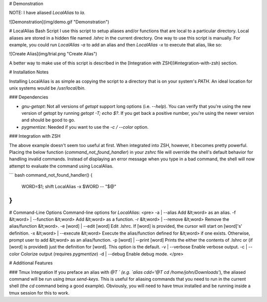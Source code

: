 # Demonstration

NOTE: I have aliased `LocalAlias` to `la`.

![Demonstration](img/demo.gif "Demonstration")

# LocalAlias Bash Script
I use this script to setup aliases and/or functions that are local to a particular directory. Local aliases are stored in a hidden file named `.lshrc` in the current directory. One way to use this script is manually. For example, you could run `LocalAlias -a` to add an alias and then `LocalAlias -x` to execute that alias, like so:

![Create Alias](img/trial.png "Create Alias")

A better way to make use of this script is described in the [Integration with ZSH](#integration-with-zsh) section.

# Installation Notes

Installing LocalAlias is as simple as copying the script to a directory that is on your system's `PATH`. An ideal location for unix systems would be `/usr/local/bin`.

### Dependencies

* `gnu-getopt`: Not all versions of `getopt` support long options (i.e. `--help`). You can verify that you're using the new version of getopt by running `getopt -T; echo $?`. If you get back a positive number, you're using the newer version and should be good to go.
* `pygmentize`: Needed if you want to use the `-c / --color` option.

### Integration with ZSH

The above example doesn't seem too useful at first. When integrated into ZSH, however, it becomes pretty powerful. Placing the below function (`command_not_found_handler`) in your `zshrc` file will override the shell's default behavior for handling invalid commands. Instead of displaying an error message when you type in a bad command, the shell will now attempt to evaluate the command using LocalAlias.

``` bash
command_not_found_handler() {
    WORD=$1; shift
    LocalAlias -x $WORD -- "$@"
}
```
# Command-Line Options
Command-line options for `LocalAlias`:
<pre>
-a | --alias                        Add &lt;word> as an alias.
-f &lt;word> | --function &lt;word>       Add &lt;word> as a function.
-r &lt;word> | --remove &lt;word>         Remove the alias/function &lt;word>.
-e [word] | --edit [word]           Edit .lshrc. If [word] is provided, the cursor will start on [word]'s' definition.
-x &lt;word> | --execute &lt;word>        Execute the alias/function defined for &lt;word> if one exists. Otherwise, prompt user to add &lt;word> as an alias/function.
-p [word] | --print [word]          Prints the either the contents of .lshrc or (if [word] is provided) just the definition for [word]. This option is the default.
-v | --verbose                      Enable verbose output.
-c | --color                        Colorize output (requires `pygmentize`)
-d | --debug                        Enable debug mode.
</pre>

# Additional Features

### Tmux Integration
If you preface an alias with `@T ` (e.g. `alias cdd='@T cd /home/john/Downloads'`), the aliased command will be run using `tmux send-keys`. This is useful for aliasing commands that you need to run in the current shell (the `cd` command being a good example). Obviously, you will need to have tmux installed and be running inside a tmux session for this to work.
